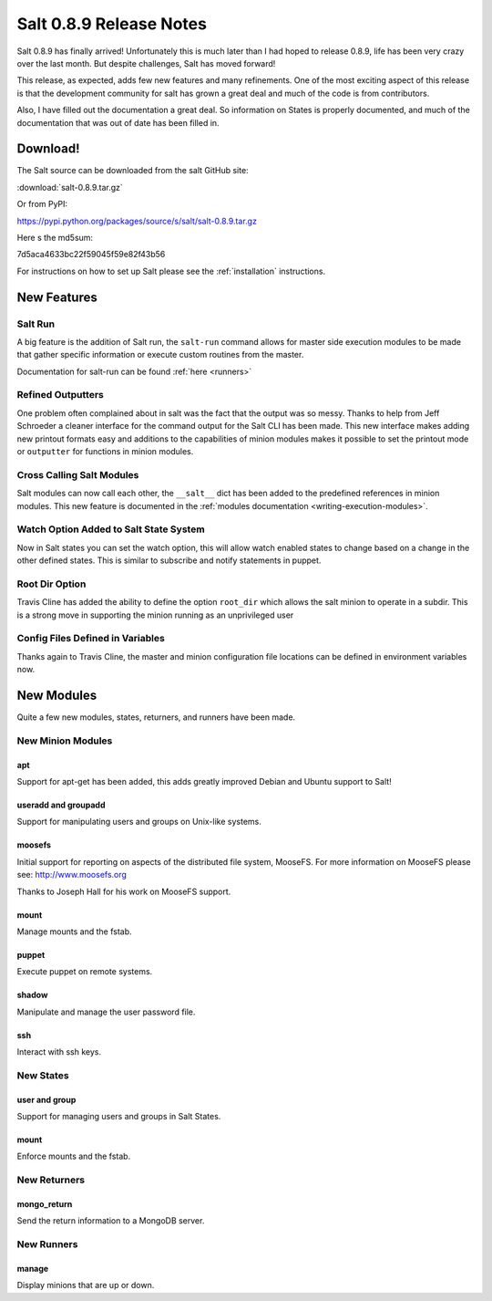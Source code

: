 ========================
Salt 0.8.9 Release Notes
========================

Salt 0.8.9 has finally arrived! Unfortunately this is much later than I had
hoped to release 0.8.9, life has been very crazy over the last month. But
despite challenges, Salt has moved forward!

This release, as expected, adds few new features and many refinements. One
of the most exciting aspect of this release is that the development community
for salt has grown a great deal and much of the code is from contributors.

Also, I have filled out the documentation a great deal. So information on
States is properly documented, and much of the documentation that was out of
date has been filled in.

Download!
---------

The Salt source can be downloaded from the salt GitHub site:

:download:`salt-0.8.9.tar.gz`

Or from PyPI:

https://pypi.python.org/packages/source/s/salt/salt-0.8.9.tar.gz

Here s the md5sum:

7d5aca4633bc22f59045f59e82f43b56

For instructions on how to set up Salt please see the :ref:`installation`
instructions.

New Features
------------

Salt Run
````````

A big feature is the addition of Salt run, the ``salt-run`` command allows for
master side execution modules to be made that gather specific information or
execute custom routines from the master.

Documentation for salt-run can be found :ref:`here <runners>`

Refined Outputters
``````````````````

One problem often complained about in salt was the fact that the output was
so messy. Thanks to help from Jeff Schroeder a cleaner interface for the
command output for the Salt CLI has been made. This new interface makes
adding new printout formats easy and additions to the capabilities of minion
modules makes it possible to set the printout mode or ``outputter`` for
functions in minion modules.

Cross Calling Salt Modules
```````````````````````````

Salt modules can now call each other, the ``__salt__`` dict has been added to
the predefined references in minion modules. This new feature is documented in
the :ref:`modules documentation <writing-execution-modules>`.

Watch Option Added to Salt State System
````````````````````````````````````````

Now in Salt states you can set the watch option, this will allow watch enabled
states to change based on a change in the other defined states. This is similar
to subscribe and notify statements in puppet.

Root Dir Option
```````````````

Travis Cline has added the ability to define the option ``root_dir`` which
allows the salt minion to operate in a subdir. This is a strong move in
supporting the minion running as an unprivileged user

Config Files Defined in Variables
`````````````````````````````````

Thanks again to Travis Cline, the master and minion configuration file locations
can be defined in environment variables now.

New Modules
-----------

Quite a few new modules, states, returners, and runners have been made.

New Minion Modules
``````````````````

apt
~~~

Support for apt-get has been added, this adds greatly improved Debian and
Ubuntu support to Salt!

useradd and groupadd
~~~~~~~~~~~~~~~~~~~~

Support for manipulating users and groups on Unix-like systems.

moosefs
~~~~~~~

Initial support for reporting on aspects of the distributed file system,
MooseFS. For more information on MooseFS please see: http://www.moosefs.org

Thanks to Joseph Hall for his work on MooseFS support.

mount
~~~~~

Manage mounts and the fstab.

puppet
~~~~~~

Execute puppet on remote systems.

shadow
~~~~~~

Manipulate and manage the user password file.

ssh
~~~

Interact with ssh keys.

New States
``````````

user and group
~~~~~~~~~~~~~~

Support for managing users and groups in Salt States.

mount
~~~~~

Enforce mounts and the fstab.

New Returners
`````````````

mongo_return
~~~~~~~~~~~~

Send the return information to a MongoDB server.

New Runners
```````````

manage
~~~~~~

Display minions that are up or down.
